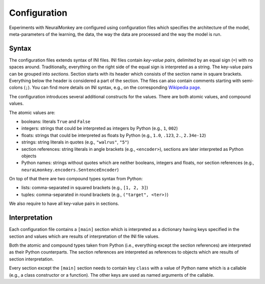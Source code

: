 Configuration
=============

Experiments with NeuralMonkey are configured using configuration files
which specifies the architecture of the model, meta-parameters of the
learning, the data, the way the data are processed and the way the model
is run.

Syntax
------

The configuration files extends syntax of INI files. INI files contain
*key-value pairs*, delimited by an equal sign (``=``) with no spaces
around. Traditionally, everything on the right side of the equal sign is
interpreted as a string. The key-value pairs can be grouped into
*sections*. Section starts with its header which consists of the section
name in square brackets. Everything below the header is considered a
part of the section. The files can also contain comments starting with
semi-colons (``;``). You can find more details on INI syntax, e.g., on
the corresponding `Wikipedia
page <https://en.wikipedia.org/wiki/INI_file>`__.

The configuration introduces several additional constructs for the
values. There are both atomic values, and compound values.

The atomic values are:

-  booleans: literals ``True`` and ``False``

-  integers: strings that could be interpreted as integers by Python
   (e.g., ``1``, ``002``)

-  floats: strings that could be interpreted as floats by Python (e.g.,
   ``1.0``, ``.123``, ``2.``, ``2.34e-12``)

-  strings: string literals in quotes (e.g., ``"walrus"``, ``"5"``)

-  section references: string literals in angle brackets (e.g.,
   ``<encoder>``), sections are later interpreted as Python objects

-  Python names: strings without quotes which are neither booleans, integers
   and floats, nor section references (e.g.,
   ``neuraLmonkey.encoders.SentenceEncoder``)

On top of that there are two compound types syntax from Python:

-  lists: comma-separated in squared brackets (e.g., ``[1, 2, 3]``)

-  tuples: comma-separated in round brackets (e.g.,
   ``("target", <ter>)``)

We also require to have all key-value pairs in sections.

Interpretation
--------------

Each configuration file contains a ``[main]`` section which is
interpreted as a dictionary having keys specified in the section and
values which are results of interpretation of the INI file values.

Both the atomic and compound types taken from Python (i.e., everything
except the section references) are interpreted as their Python
counterparts. The section references are interpreted as references to
objects which are results of section interpretation.

Every section except the ``[main]`` section needs to contain key ``class`` with
a value of Python name which is a callable (e.g., a class constructor or a
function). The other keys are used as named arguments of the callable.
